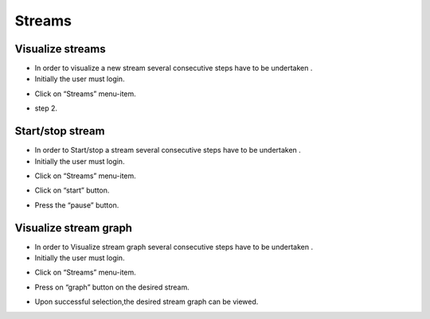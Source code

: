 ============
Streams
============

Visualize streams
-----------------------
- In order to visualize a new stream several consecutive steps have to be undertaken .
- Initially the user must login.

.. image:: assets/ENTROPY_cmdash.png

- Click on “Streams” menu-item.

.. image:: assets/ENTROPY_stream.png

- step 2.

.. image:: assets/ENTROPY_stream_2.png

Start/stop stream
----------------------

- In order to Start/stop a stream several consecutive steps have to be undertaken .

- Initially the user must login.

.. image:: assets/ENTROPY_cmdash.png

- Click on “Streams” menu-item.

.. image:: assets/ENTROPY_stream_2.png

- Click on “start” button.

.. image:: assets/ENTROPY_stream_3.png

- Press the “pause” button.

.. image:: assets/ENTROPY_stream_4.png

Visualize stream graph
----------------

- In order to Visualize stream graph several consecutive steps have to be undertaken .

- Initially the user must login.

.. image:: assets/ENTROPY_cmdash.png

- Click on “Streams” menu-item.

.. image:: assets/ENTROPY_stream.png

- Press on “graph” button on the desired stream.

.. image:: assets/ENTROPY_stream_7.png

- Upon successful selection,the desired stream graph can be viewed.

.. image:: assets/ENTROPY_stream_5.png
